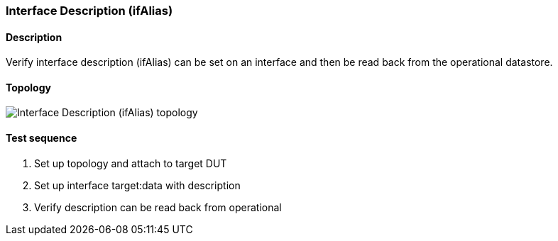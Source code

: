 === Interface Description (ifAlias)
==== Description
Verify interface description (ifAlias) can be set on an interface and
then be read back from the operational datastore.

==== Topology
ifdef::topdoc[]
image::{topdoc}../../test/case/ietf_interfaces/ifalias/topology.svg[Interface Description (ifAlias) topology]
endif::topdoc[]
ifndef::topdoc[]
ifdef::testgroup[]
image::ifalias/topology.svg[Interface Description (ifAlias) topology]
endif::testgroup[]
ifndef::testgroup[]
image::topology.svg[Interface Description (ifAlias) topology]
endif::testgroup[]
endif::topdoc[]
==== Test sequence
. Set up topology and attach to target DUT
. Set up interface target:data with description
. Verify description can be read back from operational


<<<


